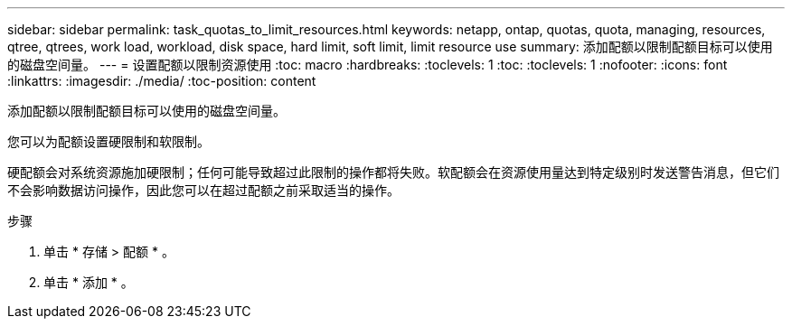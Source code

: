 ---
sidebar: sidebar 
permalink: task_quotas_to_limit_resources.html 
keywords: netapp, ontap, quotas, quota, managing, resources, qtree, qtrees, work load, workload, disk space, hard limit, soft limit, limit resource use 
summary: 添加配额以限制配额目标可以使用的磁盘空间量。 
---
= 设置配额以限制资源使用
:toc: macro
:hardbreaks:
:toclevels: 1
:toc: 
:toclevels: 1
:nofooter: 
:icons: font
:linkattrs: 
:imagesdir: ./media/
:toc-position: content


[role="lead"]
添加配额以限制配额目标可以使用的磁盘空间量。

您可以为配额设置硬限制和软限制。

硬配额会对系统资源施加硬限制；任何可能导致超过此限制的操作都将失败。软配额会在资源使用量达到特定级别时发送警告消息，但它们不会影响数据访问操作，因此您可以在超过配额之前采取适当的操作。

.步骤
. 单击 * 存储 > 配额 * 。
. 单击 * 添加 * 。

